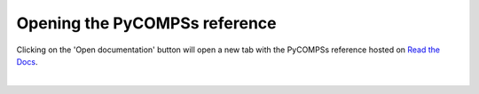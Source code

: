 Opening the PyCOMPSs reference
==============================

Clicking on the 'Open documentation' button will open a new tab with the PyCOMPSs
reference hosted on `Read the Docs <https://readthedocs.io>`_.

.. image:: images/reference_button.png
    :alt: IPyCOMPSs Lab extension reference button
    :align: center

|
